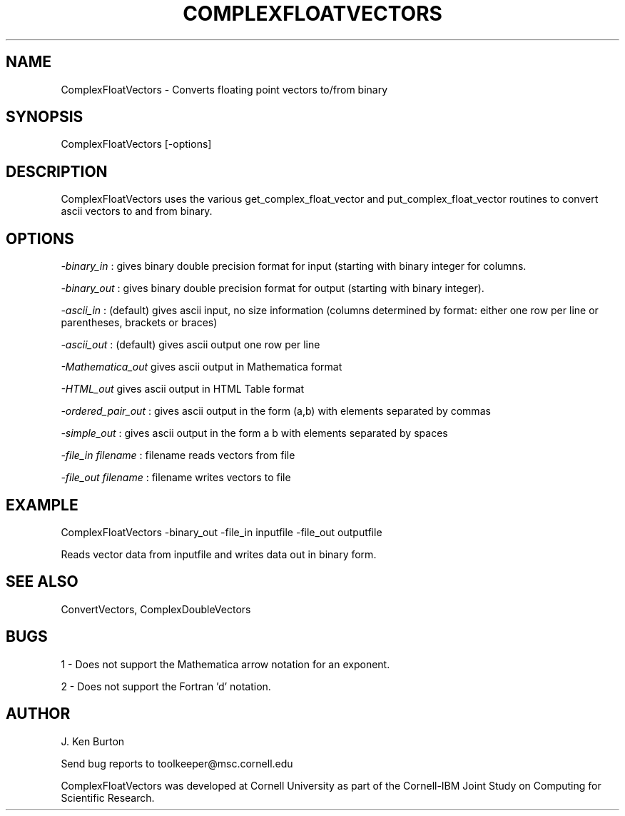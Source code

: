 .hy 0
.TH COMPLEXFLOATVECTORS 1 "14 September 1992"
.ad

.SH NAME
ComplexFloatVectors - Converts floating point vectors to/from binary

.SH SYNOPSIS
ComplexFloatVectors [-options]  

.SH DESCRIPTION
ComplexFloatVectors uses the various get_complex_float_vector and
put_complex_float_vector routines to convert ascii vectors to and from
binary.

.SH OPTIONS
.LP
.I -binary_in 
: gives binary double precision format for input (starting with binary integer for columns.
.LP
.I -binary_out
: gives binary double precision format for output (starting with binary 
integer).
.LP
.I -ascii_in
: (default) gives ascii input, no size information (columns determined by
format: either one row per line or parentheses, brackets or braces)
.LP
.I -ascii_out 
: (default) gives ascii output one row per line
.LP
.I -Mathematica_out 
gives ascii output in Mathematica format
.LP
.I -HTML_out 
gives ascii output in HTML Table format
.LP
.I -ordered_pair_out
: gives ascii output in the form (a,b) with elements
separated by commas
.LP
.I -simple_out
: gives ascii output in the form a b with elements
separated by spaces
.LP
.I -file_in filename
: filename reads vectors from file
.LP
.I -file_out filename
: filename writes vectors to file

.SH EXAMPLE
.sp 1
ComplexFloatVectors -binary_out -file_in inputfile -file_out outputfile
.sp 1
Reads vector data from inputfile and writes data out in binary form.

.SH "SEE ALSO"
ConvertVectors, ComplexDoubleVectors

.SH BUGS
1 - Does not support the Mathematica arrow notation for an exponent.
.PP
2 - Does not support the Fortran 'd' notation.

.SH AUTHOR
J. Ken Burton

.sp1
Send bug reports to toolkeeper@msc.cornell.edu
.sp 1
ComplexFloatVectors was developed at Cornell University as part 
of the Cornell-IBM Joint Study on Computing for Scientific Research.

